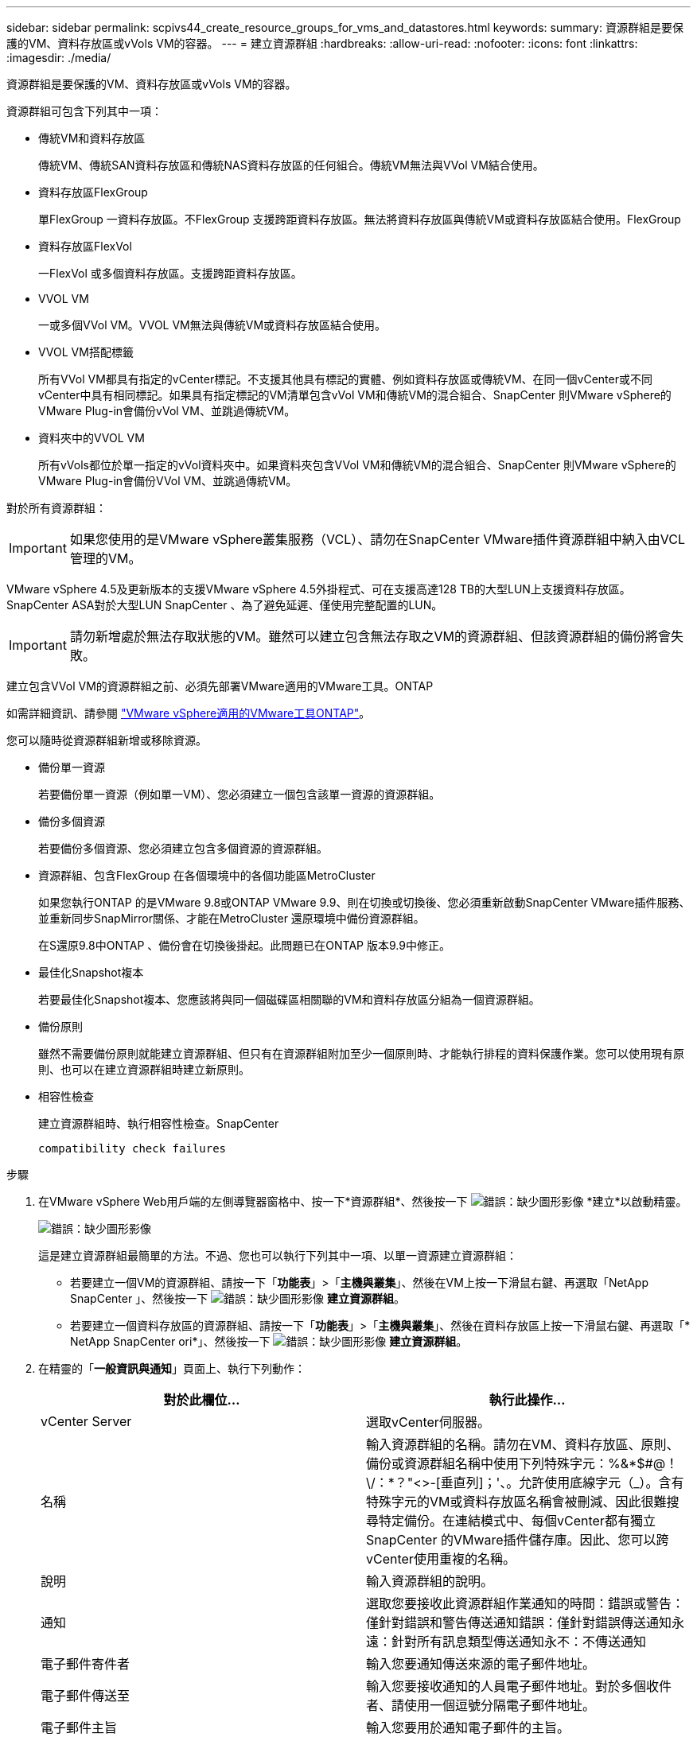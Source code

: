 ---
sidebar: sidebar 
permalink: scpivs44_create_resource_groups_for_vms_and_datastores.html 
keywords:  
summary: 資源群組是要保護的VM、資料存放區或vVols VM的容器。 
---
= 建立資源群組
:hardbreaks:
:allow-uri-read: 
:nofooter: 
:icons: font
:linkattrs: 
:imagesdir: ./media/


[role="lead"]
資源群組是要保護的VM、資料存放區或vVols VM的容器。

資源群組可包含下列其中一項：

* 傳統VM和資料存放區
+
傳統VM、傳統SAN資料存放區和傳統NAS資料存放區的任何組合。傳統VM無法與VVol VM結合使用。

* 資料存放區FlexGroup
+
單FlexGroup 一資料存放區。不FlexGroup 支援跨距資料存放區。無法將資料存放區與傳統VM或資料存放區結合使用。FlexGroup

* 資料存放區FlexVol
+
一FlexVol 或多個資料存放區。支援跨距資料存放區。

* VVOL VM
+
一或多個VVol VM。VVOL VM無法與傳統VM或資料存放區結合使用。

* VVOL VM搭配標籤
+
所有VVol VM都具有指定的vCenter標記。不支援其他具有標記的實體、例如資料存放區或傳統VM、在同一個vCenter或不同vCenter中具有相同標記。如果具有指定標記的VM清單包含vVol VM和傳統VM的混合組合、SnapCenter 則VMware vSphere的VMware Plug-in會備份vVol VM、並跳過傳統VM。

* 資料夾中的VVOL VM
+
所有vVols都位於單一指定的vVol資料夾中。如果資料夾包含VVol VM和傳統VM的混合組合、SnapCenter 則VMware vSphere的VMware Plug-in會備份VVol VM、並跳過傳統VM。



對於所有資源群組：


IMPORTANT: 如果您使用的是VMware vSphere叢集服務（VCL）、請勿在SnapCenter VMware插件資源群組中納入由VCL管理的VM。

VMware vSphere 4.5及更新版本的支援VMware vSphere 4.5外掛程式、可在支援高達128 TB的大型LUN上支援資料存放區。SnapCenter ASA對於大型LUN SnapCenter 、為了避免延遲、僅使用完整配置的LUN。


IMPORTANT: 請勿新增處於無法存取狀態的VM。雖然可以建立包含無法存取之VM的資源群組、但該資源群組的備份將會失敗。

建立包含VVol VM的資源群組之前、必須先部署VMware適用的VMware工具。ONTAP

如需詳細資訊、請參閱 https://docs.netapp.com/us-en/ontap-tools-vmware-vsphere/index.html["VMware vSphere適用的VMware工具ONTAP"^]。

您可以隨時從資源群組新增或移除資源。

* 備份單一資源
+
若要備份單一資源（例如單一VM）、您必須建立一個包含該單一資源的資源群組。

* 備份多個資源
+
若要備份多個資源、您必須建立包含多個資源的資源群組。

* 資源群組、包含FlexGroup 在各個環境中的各個功能區MetroCluster
+
如果您執行ONTAP 的是VMware 9.8或ONTAP VMware 9.9、則在切換或切換後、您必須重新啟動SnapCenter VMware插件服務、並重新同步SnapMirror關係、才能在MetroCluster 還原環境中備份資源群組。

+
在S還原9.8中ONTAP 、備份會在切換後掛起。此問題已在ONTAP 版本9.9中修正。

* 最佳化Snapshot複本
+
若要最佳化Snapshot複本、您應該將與同一個磁碟區相關聯的VM和資料存放區分組為一個資源群組。

* 備份原則
+
雖然不需要備份原則就能建立資源群組、但只有在資源群組附加至少一個原則時、才能執行排程的資料保護作業。您可以使用現有原則、也可以在建立資源群組時建立新原則。

* 相容性檢查
+
建立資源群組時、執行相容性檢查。SnapCenter

+
 compatibility check failures



.步驟
. 在VMware vSphere Web用戶端的左側導覽器窗格中、按一下*資源群組*、然後按一下 image:scpivs44_image6.png["錯誤：缺少圖形影像"] *建立*以啟動精靈。
+
image:scpivs44_image16.png["錯誤：缺少圖形影像"]

+
這是建立資源群組最簡單的方法。不過、您也可以執行下列其中一項、以單一資源建立資源群組：

+
** 若要建立一個VM的資源群組、請按一下「*功能表*」>「*主機與叢集*」、然後在VM上按一下滑鼠右鍵、再選取「NetApp SnapCenter 」、然後按一下 image:scpivs44_image6.png["錯誤：缺少圖形影像"] *建立資源群組*。
** 若要建立一個資料存放區的資源群組、請按一下「*功能表*」>「*主機與叢集*」、然後在資料存放區上按一下滑鼠右鍵、再選取「* NetApp SnapCenter ori*」、然後按一下 image:scpivs44_image6.png["錯誤：缺少圖形影像"] *建立資源群組*。


. 在精靈的「*一般資訊與通知*」頁面上、執行下列動作：
+
|===
| 對於此欄位… | 執行此操作… 


| vCenter Server | 選取vCenter伺服器。 


| 名稱 | 輸入資源群組的名稱。請勿在VM、資料存放區、原則、備份或資源群組名稱中使用下列特殊字元：%&*$#@！\/：*？"<>-[垂直列]；'、。允許使用底線字元（_）。含有特殊字元的VM或資料存放區名稱會被刪減、因此很難搜尋特定備份。在連結模式中、每個vCenter都有獨立SnapCenter 的VMware插件儲存庫。因此、您可以跨vCenter使用重複的名稱。 


| 說明 | 輸入資源群組的說明。 


| 通知 | 選取您要接收此資源群組作業通知的時間：錯誤或警告：僅針對錯誤和警告傳送通知錯誤：僅針對錯誤傳送通知永遠：針對所有訊息類型傳送通知永不：不傳送通知 


| 電子郵件寄件者 | 輸入您要通知傳送來源的電子郵件地址。 


| 電子郵件傳送至 | 輸入您要接收通知的人員電子郵件地址。對於多個收件者、請使用一個逗號分隔電子郵件地址。 


| 電子郵件主旨 | 輸入您要用於通知電子郵件的主旨。 


| 最新Snapshot名稱  a| 
如果您想要將字尾「_Recent」新增至最新的Snapshot複本、請勾選此方塊。「_Recent」字尾會取代日期和時間戳記。


NOTE: 針對附加到資源群組的每個原則、都會建立最近的備份。因此、具有多個原則的資源群組將會有多個最近的備份。



| 自訂Snapshot格式  a| 
如果您要使用自訂格式來命名Snapshot複本名稱、請勾選此方塊並輸入名稱格式。

** 此功能預設為停用。
** 預設的Snapshot複本名稱使用格式「<ResourcGroup>_<Date-timestamp>'」、不過您可以使用變數$ResourceDGroup、$Policy、$HostName、$DatapeType及$CustomText來指定自訂格式。使用自訂名稱欄位中的下拉式清單、選取您要使用的變數及其使用順序。如果選擇$CustomText、名稱格式為「<CustomName>_<Date-timestamp>'」。在所提供的其他方塊中輸入自訂文字。附註：如果您也選取「_Recent」字尾、則必須確定自訂Snapshot名稱在資料存放區中是唯一的、因此您應該將$ResourceDGroup和$Policy變數新增至名稱。
** 名稱中特殊字元的特殊字元、請遵循名稱欄位的相同準則。


|===
. 在「*資源*」頁面上、執行下列動作：
+
|===
| 對於此欄位… | 執行此操作… 


| 範圍 | 選取您要保護的資源類型：*資料存放區（一或多個指定資料存放區中的所有傳統VM）*虛擬機器（個別傳統VM或VVol VM； 在欄位中、您必須導覽至包含VM或vVol VM的資料存放區）*標記（所有vVol VM只需一個指定的VMware標記；在清單方塊中、您必須輸入標記）* VM資料夾（指定資料夾中的所有vVol VM； 在快顯欄位中、您必須瀏覽至資料夾所在的資料中心） 


| 資料中心 | 瀏覽至您要新增的VM或資料存放區或資料夾。 


| 可用的實體 | 選取您要保護的資源、然後按一下*>*、將您的選擇移至「選取的實體」清單。 
|===
+
當您按一下*下一步*時、系統會先檢查SnapCenter 哪些是由哪個系統管理、並與所選資源所在的儲存設備相容。

+
如果SnapCenter 顯示訊息「民選<resource-name> is not s版本 相容」、表示所選的資源與SnapCenter 該資源不相容。請參閱  compatibility check failures 以取得更多資訊。

. 在「*擴充磁碟*」頁面上、針對多個資料存放區中具有多個VMDK的VM選取一個選項：
+
** 永遠排除所有跨距資料存放區[這是資料存放區的預設值。]
** 一律包含所有跨距資料存放區[這是VM的預設值。]
** 手動選取要包含的跨距資料存放區
+
不支援FlexGroup 將跨距VM用於不支援的資料存放區和vVol資料存放區。



. 在「*原則*」頁面上、選取或建立一或多個備份原則、如下表所示：
+
|===
| 使用… | 執行此操作… 


| 現有原則 | 從清單中選取一或多個原則。 


| 新原則  a| 
.. 按一下 image:scpivs44_image6.png["錯誤：缺少圖形影像"] *建立*。
.. 完成「新增備份原則」精靈、返回「建立資源群組」精靈。


|===
+
在「連結模式」中、清單會包含所有連結vCenter的原則。您必須選取與資源群組位於同一個vCenter上的原則。

. 在「*排程*」頁面上、為每個選取的原則設定備份排程。
+
image:scpivs44_image18.png["錯誤：缺少圖形影像"]

+
在「開始時間」欄位中、輸入零以外的日期和時間。日期格式必須為「日/月/年」。

+
當您在*每*欄位中選取天數時、備份會在每月第1天執行、之後則會在指定的每個時間間隔執行。例如、如果您選取*每2天*選項、則會在整個月內於第1、3、5、7等時間執行備份、無論開始日期是偶數或odd。

+
您必須填寫每個欄位。VMware vCenter外掛程式會在部署VMware外掛程式的時區建立排程。SnapCenter SnapCenter您可以使用SnapCenter VMware vSphere GUI的VMware vSphere GUI適用的VMware vCenter外掛程式來修改時區。

+
link:scpivs44_modify_the_time_zones.html["修改備份的時區"]。

. 檢閱摘要、然後按一下「*完成*」。
+
按一下「*完成*」之前、您可以返回精靈中的任何頁面並變更資訊。

+
按一下「*完成*」之後、新的資源群組就會新增到資源群組清單中。

+

NOTE: 如果備份中任何VM的靜止作業失敗、則即使所選的原則已選取VM一致性、備份也會標示為不符合VM。在這種情況下、有些VM可能會成功靜止。





== 管理相容性檢查失敗

當您嘗試建立資源群組時、會執行相容性檢查。SnapCenter

不相容的原因可能是：

* VMDK位於不受支援的儲存設備上、例如ONTAP 在7-Mode或非ONTAP裝置上執行的VMware系統上。
* 資料存放區位於執行叢集Data ONTAP 式NetApp版本的NetApp儲存設備上。
+
4.x版支援還原8.3.1及更新版本。SnapCenter ONTAP

+
VMware vSphere的VMware vCenter外掛程式不會針對所有的VMware版本執行相容性檢查、僅適用於版本8.2.1及更早版本。SnapCenter ONTAP ONTAP因此、請務必查看 https://imt.netapp.com/matrix/imt.jsp?components=103284;&solution=1517&isHWU&src=IMT["NetApp互通性對照表工具IMT （不含）"^] 以取得SnapCenter 有關支援的最新資訊。

* 共享的PCI設備已連接至VM。
* 未在SnapCenter 不使用的情況下設定偏好的IP。
* 您尚未將儲存虛擬機器（SVM）管理IP新增SnapCenter 至
* 儲存VM已關閉。


若要修正相容性錯誤、請執行下列步驟：

. 確定儲存VM正在執行。
. 請確定VM所在的儲存系統已新增至SnapCenter VMware vSphere的VMware vSphere資源清冊的VMware外掛程式。
. 請確定儲存VM已新增SnapCenter 至Sure。使用VMware vSphere Web用戶端GUI上的「Add storage system（新增儲存系統）」選項。
. 如果NetApp和非NetApp資料存放區上都有VM的跨距VM、請將VMDK移至NetApp資料存放區。

